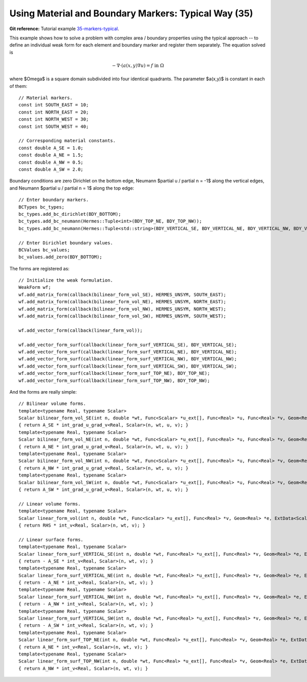 Using Material and Boundary Markers: Typical Way (35)
------------------------------------------------------

**Git reference:** Tutorial example `35-markers-typical <http://git.hpfem.org/hermes.git/tree/HEAD:/hermes2d/tutorial/35-markers-typical>`_. 

This example shows how to solve a problem with complex area / boundary
properties using the typical approach -- to define an individual weak form 
for each element and boundary marker and register them separately.
The equation solved is

.. math::
         - \nabla \cdot (a(x,y) \nabla u) = f \ \ \ \mbox{in}\ \Omega

where $\Omega$ is a square domain subdivided into four 
identical quadrants. The parameter $a(x,y)$ is constant 
in each of them::

    // Material markers.
    const int SOUTH_EAST = 10;
    const int NORTH_EAST = 20;
    const int NORTH_WEST = 30;
    const int SOUTH_WEST = 40;

    // Corresponding material constants.
    const double A_SE = 1.0;
    const double A_NE = 1.5;
    const double A_NW = 0.5;
    const double A_SW = 2.0;

Boundary conditions are zero Dirichlet on the bottom edge,
Neumann $\partial u / \partial n = -1$ along the vertical edges,
and Neumann $\partial u / \partial n = 1$ along the top edge::

    // Enter boundary markers.
    BCTypes bc_types;
    bc_types.add_bc_dirichlet(BDY_BOTTOM);
    bc_types.add_bc_neumann(Hermes::Tuple<int>(BDY_TOP_NE, BDY_TOP_NW));
    bc_types.add_bc_neumann(Hermes::Tuple<std::string>(BDY_VERTICAL_SE, BDY_VERTICAL_NE, BDY_VERTICAL_NW, BDY_VERTICAL_SW));

    // Enter Dirichlet boundary values.
    BCValues bc_values;
    bc_values.add_zero(BDY_BOTTOM);

The forms are registered as::

    // Initialize the weak formulation.
    WeakForm wf;
    wf.add_matrix_form(callback(bilinear_form_vol_SE), HERMES_UNSYM, SOUTH_EAST);
    wf.add_matrix_form(callback(bilinear_form_vol_NE), HERMES_UNSYM, NORTH_EAST);
    wf.add_matrix_form(callback(bilinear_form_vol_NW), HERMES_UNSYM, NORTH_WEST);
    wf.add_matrix_form(callback(bilinear_form_vol_SW), HERMES_UNSYM, SOUTH_WEST);

    wf.add_vector_form(callback(linear_form_vol));

    wf.add_vector_form_surf(callback(linear_form_surf_VERTICAL_SE), BDY_VERTICAL_SE);
    wf.add_vector_form_surf(callback(linear_form_surf_VERTICAL_NE), BDY_VERTICAL_NE);
    wf.add_vector_form_surf(callback(linear_form_surf_VERTICAL_NW), BDY_VERTICAL_NW);
    wf.add_vector_form_surf(callback(linear_form_surf_VERTICAL_SW), BDY_VERTICAL_SW);
    wf.add_vector_form_surf(callback(linear_form_surf_TOP_NE), BDY_TOP_NE);
    wf.add_vector_form_surf(callback(linear_form_surf_TOP_NW), BDY_TOP_NW);

And the forms are really simple::

    // Bilinear volume forms.
    template<typename Real, typename Scalar>
    Scalar bilinear_form_vol_SE(int n, double *wt, Func<Scalar> *u_ext[], Func<Real> *u, Func<Real> *v, Geom<Real> *e, ExtData<Scalar> *ext)
    { return A_SE * int_grad_u_grad_v<Real, Scalar>(n, wt, u, v); }
    template<typename Real, typename Scalar>
    Scalar bilinear_form_vol_NE(int n, double *wt, Func<Scalar> *u_ext[], Func<Real> *u, Func<Real> *v, Geom<Real> *e, ExtData<Scalar> *ext)
    { return A_NE * int_grad_u_grad_v<Real, Scalar>(n, wt, u, v); }
    template<typename Real, typename Scalar>
    Scalar bilinear_form_vol_NW(int n, double *wt, Func<Scalar> *u_ext[], Func<Real> *u, Func<Real> *v, Geom<Real> *e, ExtData<Scalar> *ext)
    { return A_NW * int_grad_u_grad_v<Real, Scalar>(n, wt, u, v); }
    template<typename Real, typename Scalar>
    Scalar bilinear_form_vol_SW(int n, double *wt, Func<Scalar> *u_ext[], Func<Real> *u, Func<Real> *v, Geom<Real> *e, ExtData<Scalar> *ext)
    { return A_SW * int_grad_u_grad_v<Real, Scalar>(n, wt, u, v); }

    // Linear volume forms.
    template<typename Real, typename Scalar>
    Scalar linear_form_vol(int n, double *wt, Func<Scalar> *u_ext[], Func<Real> *v, Geom<Real> *e, ExtData<Scalar> *ext)
    { return RHS * int_v<Real, Scalar>(n, wt, v); }

    // Linear surface forms.
    template<typename Real, typename Scalar>
    Scalar linear_form_surf_VERTICAL_SE(int n, double *wt, Func<Real> *u_ext[], Func<Real> *v, Geom<Real> *e, ExtData<Scalar> *ext)
    { return - A_SE * int_v<Real, Scalar>(n, wt, v); }
    template<typename Real, typename Scalar>
    Scalar linear_form_surf_VERTICAL_NE(int n, double *wt, Func<Real> *u_ext[], Func<Real> *v, Geom<Real> *e, ExtData<Scalar> *ext)
    { return - A_NE * int_v<Real, Scalar>(n, wt, v); }
    template<typename Real, typename Scalar>
    Scalar linear_form_surf_VERTICAL_NW(int n, double *wt, Func<Real> *u_ext[], Func<Real> *v, Geom<Real> *e, ExtData<Scalar> *ext)
    { return - A_NW * int_v<Real, Scalar>(n, wt, v); }
    template<typename Real, typename Scalar>
    Scalar linear_form_surf_VERTICAL_SW(int n, double *wt, Func<Real> *u_ext[], Func<Real> *v, Geom<Real> *e, ExtData<Scalar> *ext)
    { return - A_SW * int_v<Real, Scalar>(n, wt, v); }
    template<typename Real, typename Scalar>
    Scalar linear_form_surf_TOP_NE(int n, double *wt, Func<Real> *u_ext[], Func<Real> *v, Geom<Real> *e, ExtData<Scalar> *ext)
    { return A_NE * int_v<Real, Scalar>(n, wt, v); }
    template<typename Real, typename Scalar>
    Scalar linear_form_surf_TOP_NW(int n, double *wt, Func<Real> *u_ext[], Func<Real> *v, Geom<Real> *e, ExtData<Scalar> *ext)
    { return A_NW * int_v<Real, Scalar>(n, wt, v); }